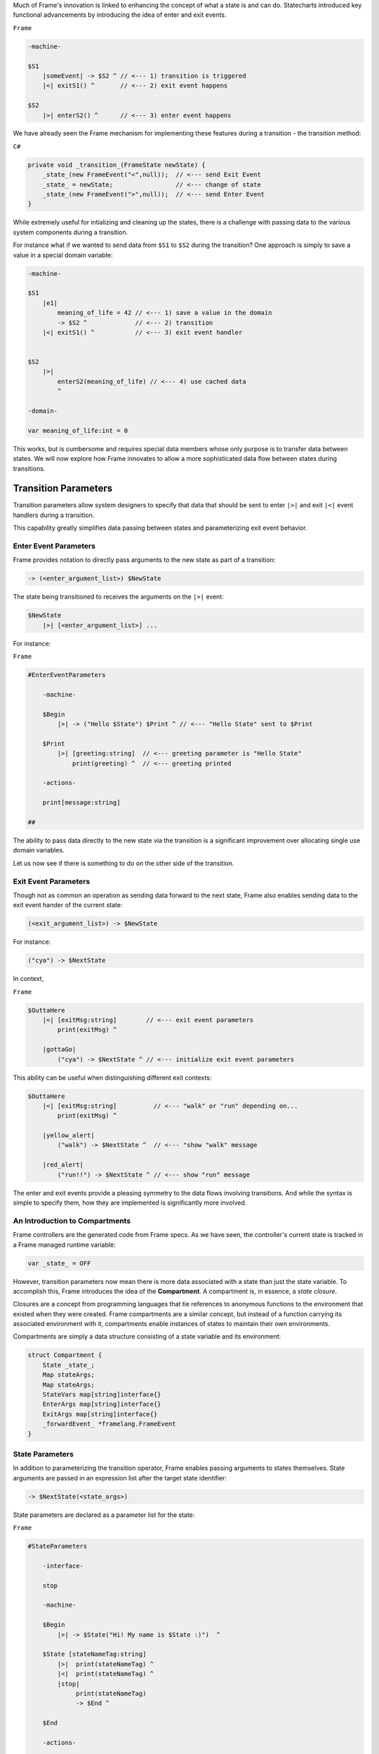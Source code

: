 .. _transition_parameters::

Much of Frame's innovation is linked to enhancing the concept of what a state
is and can do. Statecharts introduced key functional advancements by
introducing the idea of enter and exit events.

``Frame``

.. code-block::

    -machine-

    $S1
        |someEvent| -> $S2 ^ // <--- 1) transition is triggered
        |<| exitS1() ^       // <--- 2) exit event happens

    $S2
        |>| enterS2() ^      // <--- 3) enter event happens

We have already seen the
Frame mechanism for implementing these features during a transition
- the transition method:

``C#``

.. code-block::

    private void _transition_(FrameState newState) {
        _state_(new FrameEvent("<",null));  // <--- send Exit Event
        _state_ = newState;                 // <--- change of state
        _state_(new FrameEvent(">",null));  // <--- send Enter Event
    }

While extremely useful for intializing and cleaning up the states, there is
a challenge with passing data to the various system components during a transition.

For instance what if we wanted to send data from ``$S1`` to ``$S2`` during
the transition? One approach is simply to save a value in a special domain
variable:

.. code-block::

    -machine-

    $S1
        |e1|
            meaning_of_life = 42 // <--- 1) save a value in the domain
            -> $S2 ^             // <--- 2) transition
        |<| exitS1() ^           // <--- 3) exit event handler


    $S2
        |>|
            enterS2(meaning_of_life) // <--- 4) use cached data
            ^

    -domain-

    var meaning_of_life:int = 0

This works, but is cumbersome and requires special data members whose only
purpose is to transfer data between states.
We will now explore how Frame innovates to allow a more sophisticated data
flow between states during transitions.

Transition Parameters
=====================

Transition parameters allow system designers to specify that data that should
be sent to enter ``|>|`` and exit ``|<|`` event handlers during a transition.

This capability greatly simplifies data passing between states and parameterizing
exit event behavior.

.. _enter_event_parameters::

Enter Event Parameters
----------------------

Frame provides notation to directly pass arguments to the new state as part of
a transition:

.. code-block::

    -> (<enter_argument_list>) $NewState

The state being transitioned to receives the arguments on the ``|>|`` event:

.. code-block::

    $NewState
        |>| [<enter_argument_list>] ...

For instance:

``Frame``

.. code-block::

    #EnterEventParameters

        -machine-

        $Begin
            |>| -> ("Hello $State") $Print ^ // <--- "Hello State" sent to $Print

        $Print
            |>| [greeting:string]  // <--- greeting parameter is "Hello State"
                print(greeting) ^  // <--- greeting printed

        -actions-

        print[message:string]

    ##

The ability to pass data directly to the new state via the transition is
a significant improvement over allocating single use domain variables.

Let us now see if there is something to do on the other side of the transition.

Exit Event Parameters
---------------------

Though not as common an operation as sending data forward to the next state,
Frame also enables sending data to the exit event hander of the current state:

.. code-block::

    (<exit_argument_list>) -> $NewState

For instance:

.. code-block::

    ("cya") -> $NextState

In context,

``Frame``

.. code-block::

    $OuttaHere
        |<| [exitMsg:string]        // <--- exit event parameters
            print(exitMsg) ^

        |gottaGo|
            ("cya") -> $NextState ^ // <--- initialize exit event parameters

This ability can be useful when distinguishing different exit contexts:


.. code-block::

    $OuttaHere
        |<| [exitMsg:string]          // <--- "walk" or "run" depending on...
            print(exitMsg) ^

        |yellow_alert|
            ("walk") -> $NextState ^  // <--- "show "walk" message

        |red_alert|
            ("run!!") -> $NextState ^ // <--- show "run" message

The enter and exit events provide a pleasing symmetry to the data flows
involving transitions. And while the syntax is simple to specify them,
how they are implemented is significantly more involved.

An Introduction to Compartments
-------------------------------

Frame controllers are the generated code from Frame specs. As we have seen,
the controller's current state is tracked in a Frame managed runtime variable:

.. code-block::

    var _state_ = OFF

However, transition parameters now mean there is more data associated with a
state than just the state variable. To accomplish this, Frame introduces
the idea of the **Compartment**. A compartment is, in essence, a *state closure*.

Closures are a concept from programming languages that tie references to anonymous functions
to the environment that existed when they were created. Frame compartments
are a similar concept, but instead of a function carrying its associated environment
with it, compartments enable instances of states to maintain their own environments.

Compartments are simply a data structure consisting of a state variable and
its environment:

.. code-block::

    struct Compartment {
        State _state_;
        Map stateArgs;
        Map stateArgs;
        StateVars map[string]interface{}
        EnterArgs map[string]interface{}
        ExitArgs map[string]interface{}
        _forwardEvent_ *framelang.FrameEvent
    }

State Parameters
----------------

In addition to parameterizing the transition operator, Frame enables passing
arguments to states themselves. State arguments are passed in an expression
list after the target state identifier:

.. code-block::

    -> $NextState(<state_args>)

State parameters are declared as a parameter list for the state:

``Frame``

.. code-block::

    #StateParameters

        -interface-

        stop

        -machine-

        $Begin
            |>| -> $State("Hi! My name is $State :)")  ^

        $State [stateNameTag:string]
            |>|  print(stateNameTag) ^
            |<|  print(stateNameTag) ^
            |stop|
                 print(stateNameTag)
                 -> $End ^

        $End

        -actions-

        print[message:string]

    ##

Above we see that the stateNameTag is accessible in the enter, exit and
stop event handlers. It will also be in scope for all other event handlers for
the state as well.
